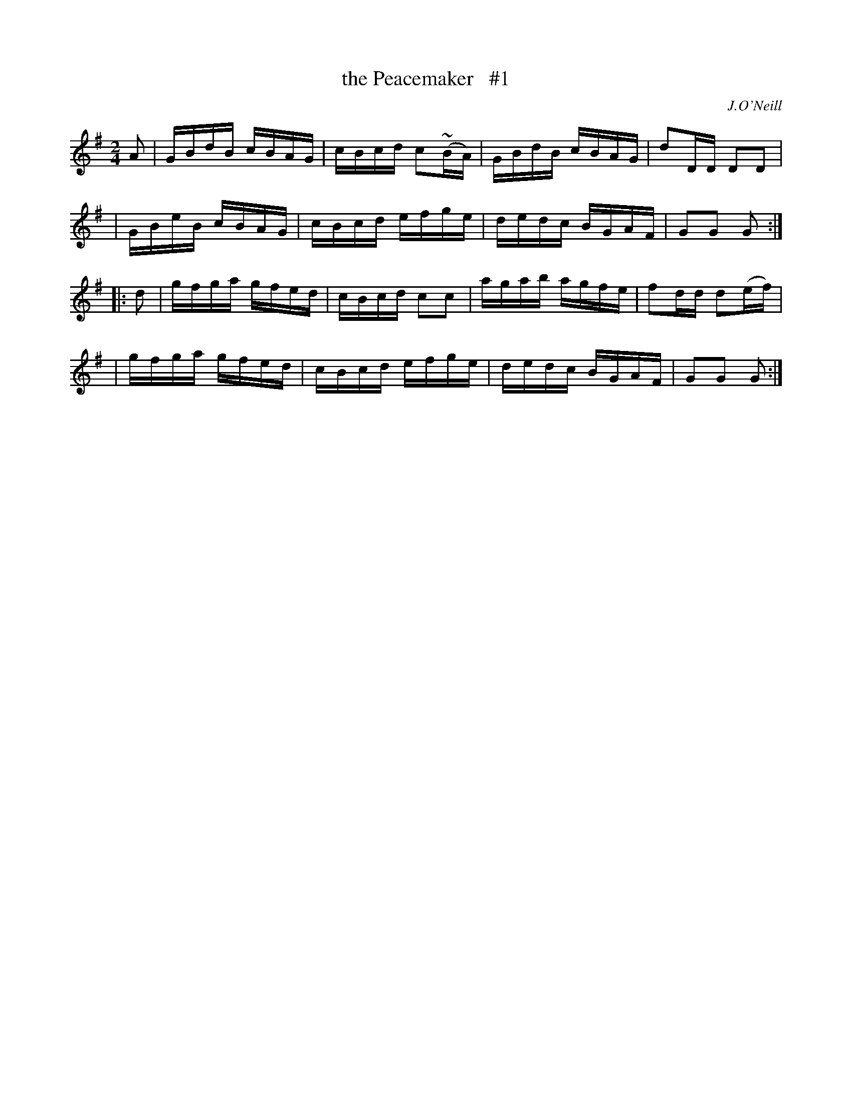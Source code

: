 X: 1666
T: the Peacemaker   #1
R: hornpipe, reel
%S: s:4 b:16(4+4+4+4)
B: O'Neill's 1850 #1666
O: J.O'Neill
M: 2/4
L: 1/16
K: G
A2 \
| GBdB cBAG | cBcd c2(~BA) | GBdB cBAG | d2DD D2D2 |
| GBeB cBAG | cBcd efge | dedc BGAF | G2G2 G2 :|
|: d2 \
| gfga gfed | cBcd c2c2 | agab agfe | f2dd d2(ef) |
| gfga gfed | cBcd efge | dedc BGAF | G2G2 G2 :|
